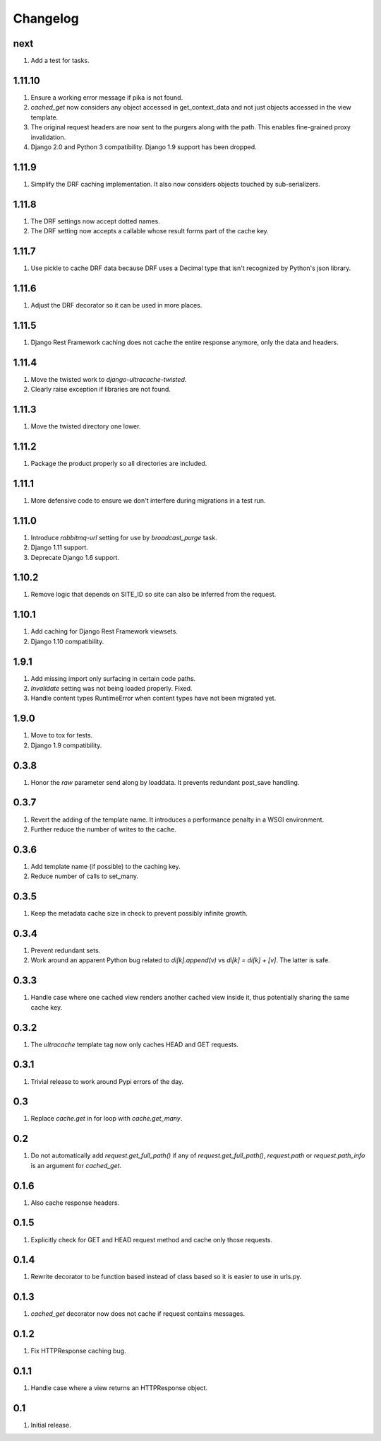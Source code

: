 Changelog
=========

next
----
#. Add a test for tasks.

1.11.10
-------
#. Ensure a working error message if pika is not found.
#. `cached_get` now considers any object accessed in get_context_data and not just objects accessed in the view template.
#. The original request headers are now sent to the purgers along with the path. This enables fine-grained proxy invalidation.
#. Django 2.0 and Python 3 compatibility. Django 1.9 support has been dropped.

1.11.9
------
#. Simplify the DRF caching implementation. It also now considers objects touched by sub-serializers.

1.11.8
------
#. The DRF settings now accept dotted names.
#. The DRF setting now accepts a callable whose result forms part of the cache key.

1.11.7
------
#. Use pickle to cache DRF data because DRF uses a Decimal type that isn't recognized by Python's json library.

1.11.6
------
#. Adjust the DRF decorator so it can be used in more places.

1.11.5
------
#. Django Rest Framework caching does not cache the entire response anymore, only the data and headers.

1.11.4
------
#. Move the twisted work to `django-ultracache-twisted`.
#. Clearly raise exception if libraries are not found.

1.11.3
------
#. Move the twisted directory one lower.

1.11.2
------
#. Package the product properly so all directories are included.

1.11.1
------
#. More defensive code to ensure we don't interfere during migrations in a test run.

1.11.0
------
#. Introduce `rabbitmq-url` setting for use by `broadcast_purge` task.
#. Django 1.11 support.
#. Deprecate Django 1.6 support.

1.10.2
------
#. Remove logic that depends on SITE_ID so site can also be inferred from the request.

1.10.1
------
#. Add caching for Django Rest Framework viewsets.
#. Django 1.10 compatibility.

1.9.1
-----
#. Add missing import only surfacing in certain code paths.
#. `Invalidate` setting was not being loaded properly. Fixed.
#. Handle content types RuntimeError when content types have not been migrated yet.

1.9.0
-----
#. Move to tox for tests.
#. Django 1.9 compatibility.

0.3.8
-----
#. Honor the `raw` parameter send along by loaddata. It prevents redundant post_save handling.

0.3.7
-----
#. Revert the adding of the template name. It introduces a performance penalty in a WSGI environment.
#. Further reduce the number of writes to the cache.

0.3.6
-----
#. Add template name (if possible) to the caching key.
#. Reduce number of calls to set_many.

0.3.5
-----
#. Keep the metadata cache size in check to prevent possibly infinite growth.

0.3.4
-----
#. Prevent redundant sets.
#. Work around an apparent Python bug related to `di[k].append(v)` vs `di[k] = di[k] + [v]`. The latter is safe.

0.3.3
-----
#. Handle case where one cached view renders another cached view inside it, thus potentially sharing the same cache key.

0.3.2
-----
#. The `ultracache` template tag now only caches HEAD and GET requests.

0.3.1
-----
#. Trivial release to work around Pypi errors of the day.

0.3
---
#. Replace `cache.get` in for loop with `cache.get_many`.

0.2
---
#. Do not automatically add `request.get_full_path()` if any of `request.get_full_path()`, `request.path` or `request.path_info` is an argument for `cached_get`.

0.1.6
-----
#. Also cache response headers.

0.1.5
-----
#. Explicitly check for GET and HEAD request method and cache only those requests.

0.1.4
-----
#. Rewrite decorator to be function based instead of class based so it is easier to use in urls.py.

0.1.3
-----
#. `cached_get` decorator now does not cache if request contains messages.

0.1.2
-----
#. Fix HTTPResponse caching bug.

0.1.1
-----
#. Handle case where a view returns an HTTPResponse object.

0.1
---
#. Initial release.

